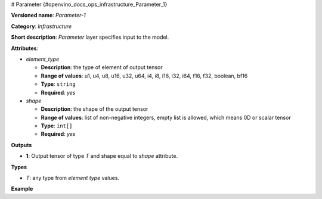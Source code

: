 # Parameter  {#openvino_docs_ops_infrastructure_Parameter_1}


.. meta::
  :description: Learn about Parameter-1 - an infrastructure operation, which 
                can be performed to specify input to the model.

**Versioned name**: *Parameter-1*

**Category**: *Infrastructure*

**Short description**: *Parameter* layer specifies input to the model.

**Attributes**:

* *element_type*

  * **Description**: the type of element of output tensor
  * **Range of values**: u1, u4, u8, u16, u32, u64, i4, i8, i16, i32, i64, f16, f32, boolean, bf16
  * **Type**: ``string``
  * **Required**: *yes*

* *shape*

  * **Description**: the shape of the output tensor
  * **Range of values**: list of non-negative integers, empty list is allowed, which means 0D or scalar tensor
  * **Type**: ``int[]``
  * **Required**: *yes*


**Outputs**

* **1**: Output tensor of type *T* and shape equal to *shape* attribute.

**Types**

* *T*: any type from *element type* values.

**Example**

.. code-block:: xml
   :force:

   <layer ... type="Parameter" ...>
       <data>element_type="f32" shape="1,3,224,224"</data>
       <output>
           <port id="0">
               <dim>1</dim>
               <dim>3</dim>
               <dim>224</dim>
               <dim>224</dim>
           </port>
       </output>
   </layer>


